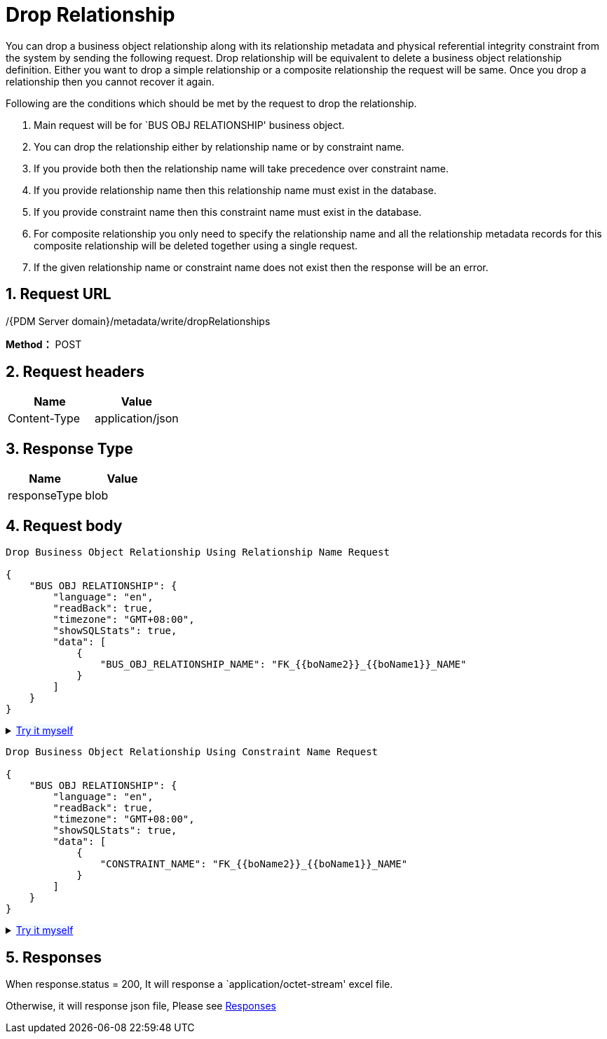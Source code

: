 = Drop Relationship

You can drop a business object relationship along with its relationship metadata and physical referential integrity constraint from the system by sending the following request. Drop relationship will be equivalent to delete a business object relationship definition. Either you want to drop a simple relationship or a composite relationship the request will be same. Once you drop a relationship then you cannot recover it again.

Following are the conditions which should be met by the request to drop the relationship.

[arabic]
. Main request will be for `BUS OBJ RELATIONSHIP' business object.
. You can drop the relationship either by relationship name or by constraint name.
. If you provide both then the relationship name will take precedence over constraint name.
. If you provide relationship name then this relationship name must exist in the database.
. If you provide constraint name then this constraint name must exist in the database.
. For composite relationship you only need to specify the relationship name and all the relationship metadata records for this composite relationship will be deleted together using a single request.
. If the given relationship name or constraint name does not exist then the response will be an error.

== 1. Request URL

/{PDM Server domain}/metadata/write/dropRelationships

*Method：* POST

== 2. Request headers

[cols=",",options="header",]
|===
|Name |Value
|Content-Type |application/json
|===

== 3. Response Type

[cols=",",options="header",]
|===
|Name |Value
|responseType |blob
|===

== 4. Request body

[source,json]
----
Drop Business Object Relationship Using Relationship Name Request

{
    "BUS OBJ RELATIONSHIP": {
        "language": "en",
        "readBack": true,
        "timezone": "GMT+08:00",
        "showSQLStats": true,
        "data": [
            {
                "BUS_OBJ_RELATIONSHIP_NAME": "FK_{{boName2}}_{{boName1}}_NAME"
            }
        ]
    }
}
----

++++
<details>
<summary><font style="color: blue; cursor: pointer; text-decoration:underline; background-color: 	#F0F8FF">Try it myself</font>
</summary>
<iframe src="./_attachments/Drop-relationship/api-1-drop-relationship-using-relationship-name.html" width="600px" height="620px">
</iframe>
</details>
++++

[source,json]
----
Drop Business Object Relationship Using Constraint Name Request

{
    "BUS OBJ RELATIONSHIP": {
        "language": "en",
        "readBack": true,
        "timezone": "GMT+08:00",
        "showSQLStats": true,
        "data": [
            {
                "CONSTRAINT_NAME": "FK_{{boName2}}_{{boName1}}_NAME"
            }
        ]
    }
}
----

++++
<details>
<summary><font style="color: blue; cursor: pointer; text-decoration:underline; background-color: 	#F0F8FF">Try it myself</font>
</summary>
<iframe src="./_attachments/Drop-relationship/api-2-drop-relationship-using-constraint-name.html" width="600px" height="620px">
</iframe>
</details>
++++

== 5. Responses

When response.status = 200, It will response a `application/octet-stream' excel file.

Otherwise, it will response json file, Please see xref:responses.adoc[Responses]
